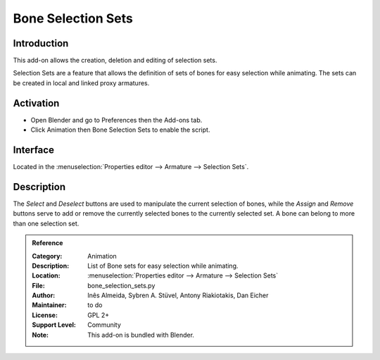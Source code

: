 
*******************
Bone Selection Sets
*******************

Introduction
============

This add-on allows the creation, deletion and editing of selection sets.

Selection Sets are a feature that allows the definition of sets of bones for easy selection while animating.
The sets can be created in local and linked proxy armatures.


Activation
==========

- Open Blender and go to Preferences then the Add-ons tab.
- Click Animation then Bone Selection Sets to enable the script.


Interface
=========

Located in the :menuselection:`Properties editor --> Armature --> Selection Sets`.


Description
===========

The *Select* and *Deselect* buttons are used to manipulate the current selection of bones,
while the *Assign* and *Remove* buttons serve to add or remove
the currently selected bones to the currently selected set.
A bone can belong to more than one selection set.

.. seealso::

   :doc:`/animation/armatures/properties/bone_groups` for a way to visually distinguish groups of bones.


.. admonition:: Reference
   :class: refbox

   :Category:  Animation
   :Description: List of Bone sets for easy selection while animating.
   :Location: :menuselection:`Properties editor --> Armature --> Selection Sets`
   :File: bone_selection_sets.py
   :Author: Inês Almeida, Sybren A. Stüvel, Antony Riakiotakis, Dan Eicher
   :Maintainer: to do
   :License: GPL 2+
   :Support Level: Community
   :Note: This add-on is bundled with Blender.
